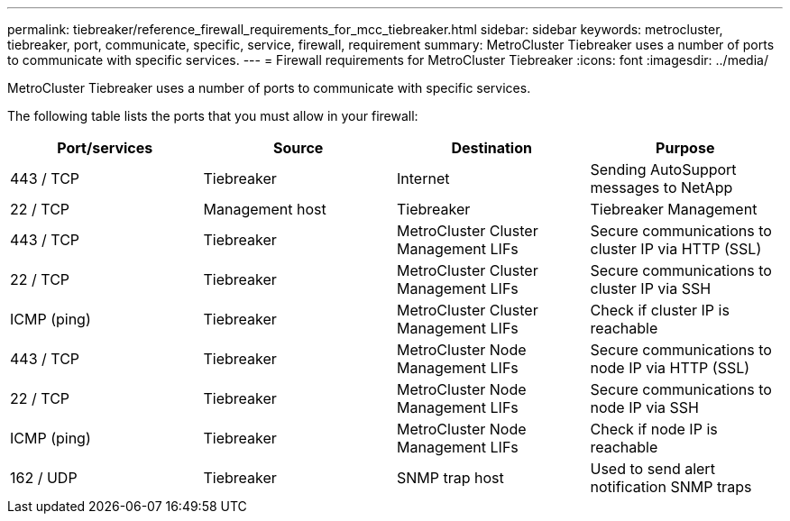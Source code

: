 ---
permalink: tiebreaker/reference_firewall_requirements_for_mcc_tiebreaker.html
sidebar: sidebar
keywords: metrocluster, tiebreaker, port, communicate, specific, service, firewall, requirement
summary: MetroCluster Tiebreaker uses a number of ports to communicate with specific services.
---
= Firewall requirements for MetroCluster Tiebreaker
:icons: font
:imagesdir: ../media/

[.lead]
MetroCluster Tiebreaker uses a number of ports to communicate with specific services.

The following table lists the ports that you must allow in your firewall:

[cols=4*,options="header"]
|===
| Port/services | Source | Destination | Purpose
a|
443 / TCP

a|
Tiebreaker
a|
Internet
a|
Sending AutoSupport messages to NetApp
a|
22 / TCP

a|
Management host
a|
Tiebreaker
a|
Tiebreaker Management
a|
443 / TCP

a|
Tiebreaker
a|
MetroCluster Cluster Management LIFs
a|
Secure communications to cluster IP via HTTP (SSL)
a|
22 / TCP

a|
Tiebreaker
a|
MetroCluster Cluster Management LIFs
a|
Secure communications to cluster IP via SSH
a|
ICMP (ping)

a|
Tiebreaker
a|
MetroCluster Cluster Management LIFs
a|
Check if cluster IP is reachable
a|
443 / TCP

a|
Tiebreaker
a|
MetroCluster Node Management LIFs
a|
Secure communications to node IP via HTTP (SSL)
a|
22 / TCP

a|
Tiebreaker
a|
MetroCluster Node Management LIFs
a|
Secure communications to node IP via SSH
a|
ICMP (ping)

a|
Tiebreaker
a|
MetroCluster Node Management LIFs
a|
Check if node IP is reachable
a|
162 / UDP

a|
Tiebreaker
a|
SNMP trap host
a|
Used to send alert notification SNMP traps
|===
